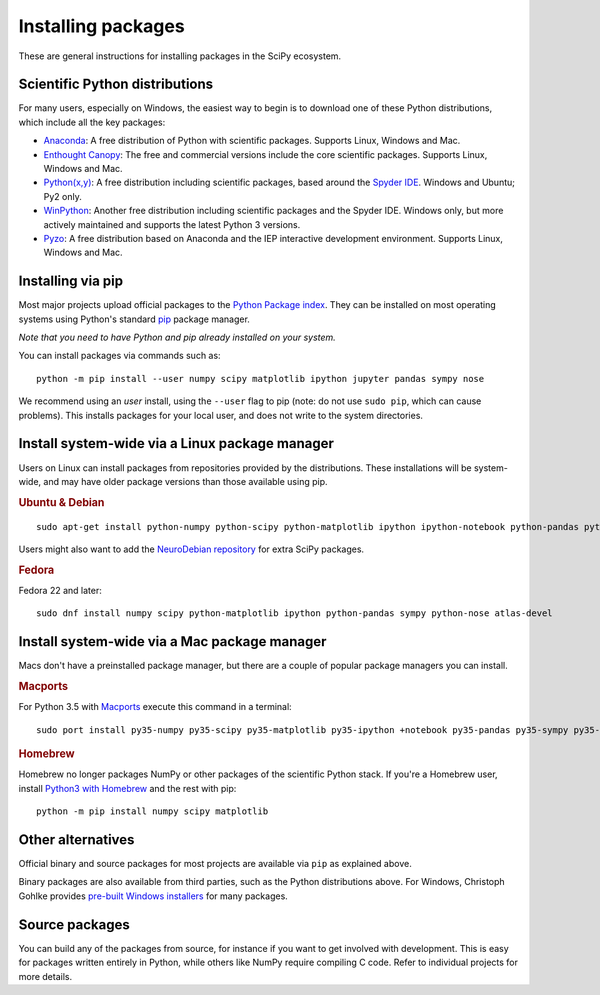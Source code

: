 ===================
Installing packages
===================

These are general instructions for installing packages in the SciPy
ecosystem.

Scientific Python distributions
-------------------------------

For many users, especially on Windows, the easiest way to begin is to
download one of these Python distributions, which include all the key
packages:

* `Anaconda <https://www.anaconda.com/download/>`_: A free distribution
  of Python with scientific packages.  Supports Linux, Windows and Mac.
* `Enthought Canopy <https://www.enthought.com/products/canopy>`_: The free and
  commercial versions include the core scientific packages.
  Supports Linux, Windows and Mac.
* `Python(x,y) <https://python-xy.github.io/>`_: A free distribution
  including scientific packages, based around the
  `Spyder IDE <https://www.spyder-ide.org/>`__.  Windows and Ubuntu; Py2 only.
* `WinPython <https://winpython.github.io>`_: Another free distribution
  including scientific packages and the Spyder IDE.  Windows only,
  but more actively maintained and supports the latest Python 3 versions.
* `Pyzo <http://www.pyzo.org/>`_: A free distribution based on Anaconda and the
  IEP interactive development environment.  Supports Linux, Windows and Mac.

.. _pip-install:

Installing via pip
------------------

Most major projects upload official packages to the `Python Package
index <https://pypi.org>`_.  They can be installed on most operating
systems using Python's standard `pip <https://pip.pypa.io/en/stable>`_
package manager.

*Note that you need to have Python and pip already installed on your system.*

You can install packages via commands such as::

    python -m pip install --user numpy scipy matplotlib ipython jupyter pandas sympy nose

We recommend using an *user* install, using the ``--user`` flag to pip
(note: do not use ``sudo pip``, which can cause problems).  This
installs packages for your local user, and does not write to the
system directories.

Install system-wide via a Linux package manager
-----------------------------------------------

Users on Linux can install packages from repositories provided by the
distributions.  These installations will be system-wide, and may have
older package versions than those available using pip.

.. rubric:: Ubuntu & Debian

::

    sudo apt-get install python-numpy python-scipy python-matplotlib ipython ipython-notebook python-pandas python-sympy python-nose

Users might also want to add the `NeuroDebian repository
<http://neuro.debian.net>`_ for extra SciPy packages.

.. rubric:: Fedora

Fedora 22 and later::

    sudo dnf install numpy scipy python-matplotlib ipython python-pandas sympy python-nose atlas-devel


Install system-wide via a Mac package manager
---------------------------------------------

Macs don't have a preinstalled package manager, but there are a couple
of popular package managers you can install.

.. rubric:: Macports

For Python 3.5 with `Macports <https://www.macports.org>`_ execute this command in a terminal::

    sudo port install py35-numpy py35-scipy py35-matplotlib py35-ipython +notebook py35-pandas py35-sympy py35-nose

.. rubric:: Homebrew

Homebrew no longer packages NumPy or other packages of the scientific Python
stack. If you're a Homebrew user, install
`Python3 with Homebrew  <https://docs.brew.sh/Homebrew-and-Python>`_
and the rest with pip::

    python -m pip install numpy scipy matplotlib

.. _individual-packages:

Other alternatives
------------------

Official binary and source packages for most projects are available
via ``pip`` as explained above.

Binary packages are also available from third parties, such as the
Python distributions above. For Windows, Christoph Gohlke provides `pre-built
Windows installers <http://www.lfd.uci.edu/~gohlke/pythonlibs>`_ for
many packages.

Source packages
---------------

You can build any of the packages from source, for instance if you
want to get involved with development. This is easy for packages
written entirely in Python, while others like NumPy require compiling
C code. Refer to individual projects for more details.
